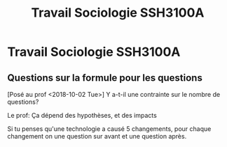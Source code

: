 #+TITLE: Travail Sociologie SSH3100A

* Travail Sociologie SSH3100A

** Questions sur la formule pour les questions
[Posé au prof <2018-10-02 Tue>]
Y a-t-il une contrainte sur le nombre de questions?

Le prof:
Ça dépend des hypothèses, et des impacts

Si tu penses qu'une technologie a causé 5 changements, pour chaque changement on
une question sur avant et une question après.
